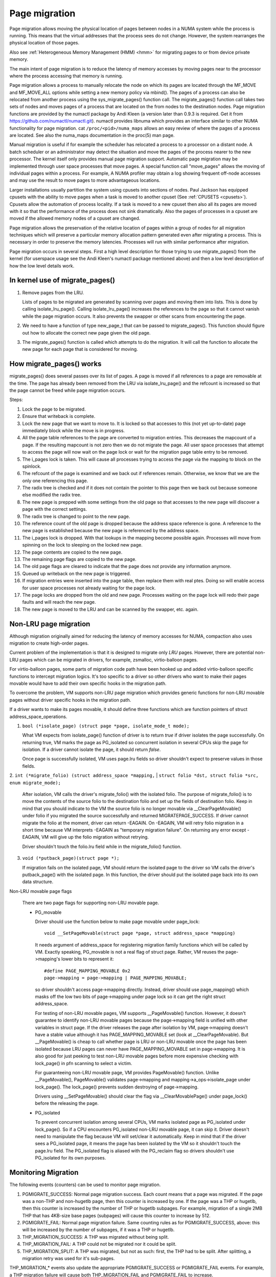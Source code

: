 .. _page_migration:

==============
Page migration
==============

Page migration allows moving the physical location of pages between
nodes in a NUMA system while the process is running. This means that the
virtual addresses that the process sees do not change. However, the
system rearranges the physical location of those pages.

Also see :ref:`Heterogeneous Memory Management (HMM) <hmm>`
for migrating pages to or from device private memory.

The main intent of page migration is to reduce the latency of memory accesses
by moving pages near to the processor where the process accessing that memory
is running.

Page migration allows a process to manually relocate the node on which its
pages are located through the MF_MOVE and MF_MOVE_ALL options while setting
a new memory policy via mbind(). The pages of a process can also be relocated
from another process using the sys_migrate_pages() function call. The
migrate_pages() function call takes two sets of nodes and moves pages of a
process that are located on the from nodes to the destination nodes.
Page migration functions are provided by the numactl package by Andi Kleen
(a version later than 0.9.3 is required. Get it from
https://github.com/numactl/numactl.git). numactl provides libnuma
which provides an interface similar to other NUMA functionality for page
migration.  cat ``/proc/<pid>/numa_maps`` allows an easy review of where the
pages of a process are located. See also the numa_maps documentation in the
proc(5) man page.

Manual migration is useful if for example the scheduler has relocated
a process to a processor on a distant node. A batch scheduler or an
administrator may detect the situation and move the pages of the process
nearer to the new processor. The kernel itself only provides
manual page migration support. Automatic page migration may be implemented
through user space processes that move pages. A special function call
"move_pages" allows the moving of individual pages within a process.
For example, A NUMA profiler may obtain a log showing frequent off-node
accesses and may use the result to move pages to more advantageous
locations.

Larger installations usually partition the system using cpusets into
sections of nodes. Paul Jackson has equipped cpusets with the ability to
move pages when a task is moved to another cpuset (See
:ref:`CPUSETS <cpusets>`).
Cpusets allow the automation of process locality. If a task is moved to
a new cpuset then also all its pages are moved with it so that the
performance of the process does not sink dramatically. Also the pages
of processes in a cpuset are moved if the allowed memory nodes of a
cpuset are changed.

Page migration allows the preservation of the relative location of pages
within a group of nodes for all migration techniques which will preserve a
particular memory allocation pattern generated even after migrating a
process. This is necessary in order to preserve the memory latencies.
Processes will run with similar performance after migration.

Page migration occurs in several steps. First a high level
description for those trying to use migrate_pages() from the kernel
(for userspace usage see the Andi Kleen's numactl package mentioned above)
and then a low level description of how the low level details work.

In kernel use of migrate_pages()
================================

1. Remove pages from the LRU.

   Lists of pages to be migrated are generated by scanning over
   pages and moving them into lists. This is done by
   calling isolate_lru_page().
   Calling isolate_lru_page() increases the references to the page
   so that it cannot vanish while the page migration occurs.
   It also prevents the swapper or other scans from encountering
   the page.

2. We need to have a function of type new_page_t that can be
   passed to migrate_pages(). This function should figure out
   how to allocate the correct new page given the old page.

3. The migrate_pages() function is called which attempts
   to do the migration. It will call the function to allocate
   the new page for each page that is considered for
   moving.

How migrate_pages() works
=========================

migrate_pages() does several passes over its list of pages. A page is moved
if all references to a page are removable at the time. The page has
already been removed from the LRU via isolate_lru_page() and the refcount
is increased so that the page cannot be freed while page migration occurs.

Steps:

1. Lock the page to be migrated.

2. Ensure that writeback is complete.

3. Lock the new page that we want to move to. It is locked so that accesses to
   this (not yet up-to-date) page immediately block while the move is in progress.

4. All the page table references to the page are converted to migration
   entries. This decreases the mapcount of a page. If the resulting
   mapcount is not zero then we do not migrate the page. All user space
   processes that attempt to access the page will now wait on the page lock
   or wait for the migration page table entry to be removed.

5. The i_pages lock is taken. This will cause all processes trying
   to access the page via the mapping to block on the spinlock.

6. The refcount of the page is examined and we back out if references remain.
   Otherwise, we know that we are the only one referencing this page.

7. The radix tree is checked and if it does not contain the pointer to this
   page then we back out because someone else modified the radix tree.

8. The new page is prepped with some settings from the old page so that
   accesses to the new page will discover a page with the correct settings.

9. The radix tree is changed to point to the new page.

10. The reference count of the old page is dropped because the address space
    reference is gone. A reference to the new page is established because
    the new page is referenced by the address space.

11. The i_pages lock is dropped. With that lookups in the mapping
    become possible again. Processes will move from spinning on the lock
    to sleeping on the locked new page.

12. The page contents are copied to the new page.

13. The remaining page flags are copied to the new page.

14. The old page flags are cleared to indicate that the page does
    not provide any information anymore.

15. Queued up writeback on the new page is triggered.

16. If migration entries were inserted into the page table, then replace them
    with real ptes. Doing so will enable access for user space processes not
    already waiting for the page lock.

17. The page locks are dropped from the old and new page.
    Processes waiting on the page lock will redo their page faults
    and will reach the new page.

18. The new page is moved to the LRU and can be scanned by the swapper,
    etc. again.

Non-LRU page migration
======================

Although migration originally aimed for reducing the latency of memory accesses
for NUMA, compaction also uses migration to create high-order pages.

Current problem of the implementation is that it is designed to migrate only
*LRU* pages. However, there are potential non-LRU pages which can be migrated
in drivers, for example, zsmalloc, virtio-balloon pages.

For virtio-balloon pages, some parts of migration code path have been hooked
up and added virtio-balloon specific functions to intercept migration logics.
It's too specific to a driver so other drivers who want to make their pages
movable would have to add their own specific hooks in the migration path.

To overcome the problem, VM supports non-LRU page migration which provides
generic functions for non-LRU movable pages without driver specific hooks
in the migration path.

If a driver wants to make its pages movable, it should define three functions
which are function pointers of struct address_space_operations.

1. ``bool (*isolate_page) (struct page *page, isolate_mode_t mode);``

   What VM expects from isolate_page() function of driver is to return *true*
   if driver isolates the page successfully. On returning true, VM marks the page
   as PG_isolated so concurrent isolation in several CPUs skip the page
   for isolation. If a driver cannot isolate the page, it should return *false*.

   Once page is successfully isolated, VM uses page.lru fields so driver
   shouldn't expect to preserve values in those fields.

2. ``int (*migrate_folio) (struct address_space *mapping,``
|	``struct folio *dst, struct folio *src, enum migrate_mode);``

   After isolation, VM calls the driver's migrate_folio() with the
   isolated folio.  The purpose of migrate_folio() is to move the contents
   of the source folio to the destination folio and set up the fields
   of destination folio.  Keep in mind that you should indicate to the
   VM the source folio is no longer movable via __ClearPageMovable()
   under folio if you migrated the source successfully and returned
   MIGRATEPAGE_SUCCESS.  If driver cannot migrate the folio at the
   moment, driver can return -EAGAIN. On -EAGAIN, VM will retry folio
   migration in a short time because VM interprets -EAGAIN as "temporary
   migration failure".  On returning any error except -EAGAIN, VM will
   give up the folio migration without retrying.

   Driver shouldn't touch the folio.lru field while in the migrate_folio()
   function.

3. ``void (*putback_page)(struct page *);``

   If migration fails on the isolated page, VM should return the isolated page
   to the driver so VM calls the driver's putback_page() with the isolated page.
   In this function, the driver should put the isolated page back into its own data
   structure.

Non-LRU movable page flags

   There are two page flags for supporting non-LRU movable page.

   * PG_movable

     Driver should use the function below to make page movable under page_lock::

	void __SetPageMovable(struct page *page, struct address_space *mapping)

     It needs argument of address_space for registering migration
     family functions which will be called by VM. Exactly speaking,
     PG_movable is not a real flag of struct page. Rather, VM
     reuses the page->mapping's lower bits to represent it::

	#define PAGE_MAPPING_MOVABLE 0x2
	page->mapping = page->mapping | PAGE_MAPPING_MOVABLE;

     so driver shouldn't access page->mapping directly. Instead, driver should
     use page_mapping() which masks off the low two bits of page->mapping under
     page lock so it can get the right struct address_space.

     For testing of non-LRU movable pages, VM supports __PageMovable() function.
     However, it doesn't guarantee to identify non-LRU movable pages because
     the page->mapping field is unified with other variables in struct page.
     If the driver releases the page after isolation by VM, page->mapping
     doesn't have a stable value although it has PAGE_MAPPING_MOVABLE set
     (look at __ClearPageMovable). But __PageMovable() is cheap to call whether
     page is LRU or non-LRU movable once the page has been isolated because LRU
     pages can never have PAGE_MAPPING_MOVABLE set in page->mapping. It is also
     good for just peeking to test non-LRU movable pages before more expensive
     checking with lock_page() in pfn scanning to select a victim.

     For guaranteeing non-LRU movable page, VM provides PageMovable() function.
     Unlike __PageMovable(), PageMovable() validates page->mapping and
     mapping->a_ops->isolate_page under lock_page(). The lock_page() prevents
     sudden destroying of page->mapping.

     Drivers using __SetPageMovable() should clear the flag via
     __ClearMovablePage() under page_lock() before the releasing the page.

   * PG_isolated

     To prevent concurrent isolation among several CPUs, VM marks isolated page
     as PG_isolated under lock_page(). So if a CPU encounters PG_isolated
     non-LRU movable page, it can skip it. Driver doesn't need to manipulate the
     flag because VM will set/clear it automatically. Keep in mind that if the
     driver sees a PG_isolated page, it means the page has been isolated by the
     VM so it shouldn't touch the page.lru field.
     The PG_isolated flag is aliased with the PG_reclaim flag so drivers
     shouldn't use PG_isolated for its own purposes.

Monitoring Migration
=====================

The following events (counters) can be used to monitor page migration.

1. PGMIGRATE_SUCCESS: Normal page migration success. Each count means that a
   page was migrated. If the page was a non-THP and non-hugetlb page, then
   this counter is increased by one. If the page was a THP or hugetlb, then
   this counter is increased by the number of THP or hugetlb subpages.
   For example, migration of a single 2MB THP that has 4KB-size base pages
   (subpages) will cause this counter to increase by 512.

2. PGMIGRATE_FAIL: Normal page migration failure. Same counting rules as for
   PGMIGRATE_SUCCESS, above: this will be increased by the number of subpages,
   if it was a THP or hugetlb.

3. THP_MIGRATION_SUCCESS: A THP was migrated without being split.

4. THP_MIGRATION_FAIL: A THP could not be migrated nor it could be split.

5. THP_MIGRATION_SPLIT: A THP was migrated, but not as such: first, the THP had
   to be split. After splitting, a migration retry was used for it's sub-pages.

THP_MIGRATION_* events also update the appropriate PGMIGRATE_SUCCESS or
PGMIGRATE_FAIL events. For example, a THP migration failure will cause both
THP_MIGRATION_FAIL and PGMIGRATE_FAIL to increase.

Christoph Lameter, May 8, 2006.
Minchan Kim, Mar 28, 2016.
